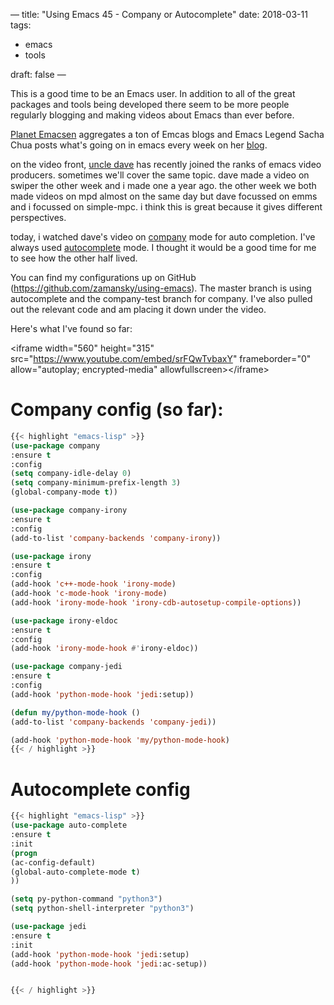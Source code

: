 ---
title: "Using Emacs 45 - Company or Autocomplete"
date: 2018-03-11
tags:
- emacs
-  tools
draft: false
---

This is a good time to be an Emacs user. In addition to all of the
great packages and tools being developed there seem to be more people
regularly blogging and making videos about Emacs than ever before.

[[http://planet.emacsen.org/][Planet Emacsen]] aggregates a ton of Emcas blogs and Emacs Legend Sacha
Chua posts what's going on in emacs every week on her [[http://sachachua.com/blog/category/geek/emacs/][blog]].

on the video front, [[https://www.youtube.com/channel/ucdetz7akmws0_gnjog01d2g][uncle dave]] has recently joined the ranks of emacs
video producers. sometimes we'll cover the same topic. dave made a
video on swiper the other week and i made one a year ago. the other
week we both made videos on mpd almost on the same day but dave
focussed on emms and i focussed on simple-mpc. i think this
is great because it gives different perspectives.

today, i watched dave's video on [[https://www.youtube.com/watch?v=xewzfruru6k&t=854s][company]] mode for auto
completion. I've always used [[http://cestlaz.github.io/posts/using-emacs-8-autocomplete/][autocomplete]] mode. I thought it would be
a good time for me to see how the other half lived.

You can find my configurations up on GitHub
([[https://github.com/zamansky/using-emacs][https://github.com/zamansky/using-emacs]]). The master branch is using
autocomplete and the company-test branch for company. I've also pulled
out the relevant code and am placing it down under the video.

Here's what I've found so far:


<iframe width="560" height="315" src="https://www.youtube.com/embed/srFQwTvbaxY" frameborder="0" allow="autoplay; encrypted-media" allowfullscreen></iframe>

* Company config (so far):
#+BEGIN_SRC emacs-lisp
{{< highlight "emacs-lisp" >}}
(use-package company
:ensure t
:config
(setq company-idle-delay 0)
(setq company-minimum-prefix-length 3)
(global-company-mode t))

(use-package company-irony
:ensure t
:config
(add-to-list 'company-backends 'company-irony))

(use-package irony
:ensure t
:config
(add-hook 'c++-mode-hook 'irony-mode)
(add-hook 'c-mode-hook 'irony-mode)
(add-hook 'irony-mode-hook 'irony-cdb-autosetup-compile-options))

(use-package irony-eldoc
:ensure t
:config
(add-hook 'irony-mode-hook #'irony-eldoc))

(use-package company-jedi
:ensure t
:config
(add-hook 'python-mode-hook 'jedi:setup))

(defun my/python-mode-hook ()
(add-to-list 'company-backends 'company-jedi))

(add-hook 'python-mode-hook 'my/python-mode-hook)
{{< / highlight >}}
#+END_SRC

* Autocomplete config
#+BEGIN_SRC emacs-lisp
{{< highlight "emacs-lisp" >}}
(use-package auto-complete
:ensure t
:init
(progn
(ac-config-default)
(global-auto-complete-mode t)
))

(setq py-python-command "python3")
(setq python-shell-interpreter "python3")

(use-package jedi
:ensure t
:init
(add-hook 'python-mode-hook 'jedi:setup)
(add-hook 'python-mode-hook 'jedi:ac-setup))


{{< / highlight >}}
#+END_SRC
